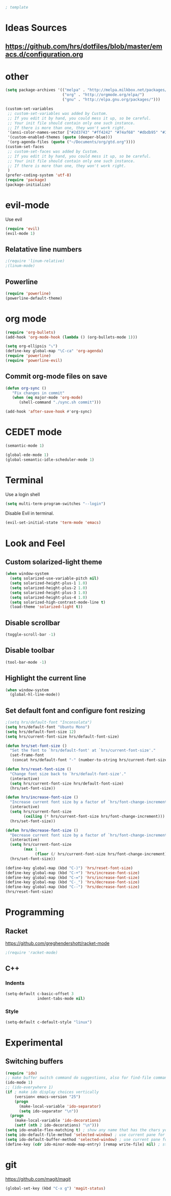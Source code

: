 #+BEGIN_SRC emacs-lisp
; template
#+END_SRC

* Ideas Sources
** https://github.com/hrs/dotfiles/blob/master/emacs.d/configuration.org

* other
#+BEGIN_SRC emacs-lisp
(setq package-archives '(("melpa" . "http://melpa.milkbox.net/packages/")
                         ("org" . "http://orgmode.org/elpa/")
                         ("gnu" . "http://elpa.gnu.org/packages/"))) 

(custom-set-variables
 ;; custom-set-variables was added by Custom.
 ;; If you edit it by hand, you could mess it up, so be careful.
 ;; Your init file should contain only one such instance.
 ;; If there is more than one, they won't work right.
 '(ansi-color-names-vector ["#2d3743" "#ff4242" "#74af68" "#dbdb95" "#34cae2" "#008b8b" "#00ede1" "#e1e1e0"])
 '(custom-enabled-themes (quote (deeper-blue)))
 '(org-agenda-files (quote ("~/Documents/org/gtd.org"))))
(custom-set-faces
 ;; custom-set-faces was added by Custom.
 ;; If you edit it by hand, you could mess it up, so be careful.
 ;; Your init file should contain only one such instance.
 ;; If there is more than one, they won't work right.
 )
(prefer-coding-system 'utf-8)
(require 'package)
(package-initialize)
#+END_SRC

* evil-mode
Use evil
#+BEGIN_SRC emacs-lisp
(require 'evil)
(evil-mode 1)
#+END_SRC

** Relatative line numbers
#+BEGIN_SRC emacs-lisp
;(require 'linum-relative)
;(linum-mode)
#+END_SRC 

** Powerline
#+BEGIN_SRC emacs-lisp
(require 'powerline)
(powerline-default-theme)
#+END_SRC 
* org mode 
#+BEGIN_SRC emacs-lisp
(require 'org-bullets)
(add-hook 'org-mode-hook (lambda () (org-bullets-mode 1)))

(setq org-ellipsis "⤵")
(define-key global-map "\C-ca" 'org-agenda)
(require 'powerline)
(require 'powerline-evil)
#+END_SRC

** Commit org-mode files on save
#+BEGIN_SRC emacs-lisp
(defun org-sync ()
   "Fix changes in commit"
   (when (eq major-mode 'org-mode)
      (shell-command "./sync.sh commit")))

(add-hook 'after-save-hook #'org-sync)
#+END_SRC

* CEDET mode
#+BEGIN_SRC emacs-lisp
(semantic-mode 1)

(global-ede-mode 1)
(global-semantic-idle-scheduler-mode 1)
#+END_SRC

* Terminal
Use a login shell
#+BEGIN_SRC emacs-lisp
(setq multi-term-program-switches "--login")
#+END_SRC

Disable Evil in terminal.

#+BEGIN_SRC emacs-lisp
(evil-set-initial-state 'term-mode 'emacs)
#+END_SRC

* Look and Feel
** Custom solarized-light theme
#+BEGIN_SRC emacs-lisp
(when window-system
  (setq solarized-use-variable-pitch nil)
  (setq solarized-height-plus-1 1.0)
  (setq solarized-height-plus-2 1.0)
  (setq solarized-height-plus-3 1.0)
  (setq solarized-height-plus-4 1.0)
  (setq solarized-high-contrast-mode-line t)
  (load-theme 'solarized-light t))
#+END_SRC
** Disable scrollbar
#+BEGIN_SRC emacs-lisp
(toggle-scroll-bar -1)
#+END_SRC
** Disable toolbar
#+BEGIN_SRC emacs-lisp
(tool-bar-mode -1)
#+END_SRC

** Highlight the current line
#+BEGIN_SRC emacs-lisp
(when window-system
  (global-hl-line-mode))
#+END_SRC
** Set default font and configure font resizing
#+BEGIN_SRC emacs-lisp
;(setq hrs/default-font "Inconsolata")
(setq hrs/default-font "Ubuntu Mono")
(setq hrs/default-font-size 12)
(setq hrs/current-font-size hrs/default-font-size)

(defun hrs/set-font-size ()
  "Set the font to `hrs/default-font' at `hrs/current-font-size'."
  (set-frame-font
   (concat hrs/default-font "-" (number-to-string hrs/current-font-size))))

(defun hrs/reset-font-size ()
  "Change font size back to `hrs/default-font-size'."
  (interactive)
  (setq hrs/current-font-size hrs/default-font-size)
  (hrs/set-font-size))

(defun hrs/increase-font-size ()
  "Increase current font size by a factor of `hrs/font-change-increment'."
  (interactive)
  (setq hrs/current-font-size
        (ceiling (* hrs/current-font-size hrs/font-change-increment)))
  (hrs/set-font-size))

(defun hrs/decrease-font-size ()
  "Decrease current font size by a factor of `hrs/font-change-increment', down to a minimum size of 1."
  (interactive)
  (setq hrs/current-font-size
        (max 1
             (floor (/ hrs/current-font-size hrs/font-change-increment))))
  (hrs/set-font-size))

(define-key global-map (kbd "C-)") 'hrs/reset-font-size)
(define-key global-map (kbd "C-+") 'hrs/increase-font-size)
(define-key global-map (kbd "C-=") 'hrs/increase-font-size)
(define-key global-map (kbd "C-_") 'hrs/decrease-font-size)
(define-key global-map (kbd "C--") 'hrs/decrease-font-size)
(hrs/reset-font-size)
#+END_SRC

* Programming
** Racket
https://github.com/greghendershott/racket-mode
#+BEGIN_SRC emacs-lisp
;(require 'racket-mode)
#+END_SRC
** C\C++
*** Indents
#+BEGIN_SRC emacs-lisp
(setq-default c-basic-offset 3
              indent-tabs-mode nil)
#+END_SRC
*** Style
#+BEGIN_SRC emacs-lisp
(setq-default c-default-style "linux")
#+END_SRC
* Experimental
** Switching buffers
#+BEGIN_SRC emacs-lisp
  (require 'ido)
  ;; make buffer switch command do suggestions, also for find-file command
  (ido-mode 1)
  ;; (ido-everywhere 1)
  (if ; make ido display choices vertically
      (version< emacs-version "25")
      (progn
        (make-local-variable 'ido-separator)
        (setq ido-separator "\n"))
    (progn
      (make-local-variable 'ido-decorations)
      (setf (nth 2 ido-decorations) "\n")))
  (setq ido-enable-flex-matching t) ; show any name that has the chars you typed
  (setq ido-default-file-method 'selected-window) ; use current pane for newly opened file
  (setq ido-default-buffer-method 'selected-window) ; use current pane for newly switched buffer
  (define-key (cdr ido-minor-mode-map-entry) [remap write-file] nil) ; stop ido from suggesting when naming new file
#+END_SRC
* git
https://github.com/magit/magit
#+BEGIN_SRC emacs-lisp
(global-set-key (kbd "C-x g") 'magit-status)
#+END_SRC
